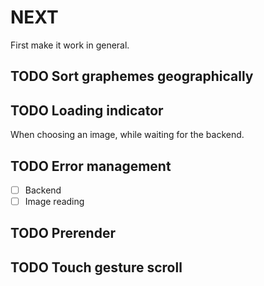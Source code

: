 * NEXT

First make it work in general.

** TODO Sort graphemes geographically

** TODO Loading indicator

When choosing an image, while waiting for the backend.

** TODO Error management

- [ ] Backend
- [ ] Image reading

** TODO Prerender

** TODO Touch gesture scroll
